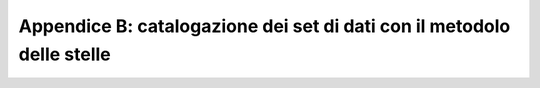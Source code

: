 =============================
Appendice B: catalogazione dei set di dati con il metodolo delle stelle
=============================


